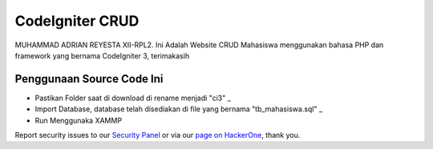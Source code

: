 ###################
CodeIgniter CRUD
###################

MUHAMMAD ADRIAN REYESTA XII-RPL2. Ini Adalah Website CRUD Mahasiswa menggunakan
bahasa PHP dan framework yang bernama CodeIgniter 3, terimakasih


*********
Penggunaan Source Code Ini
*********

- Pastikan Folder saat di download di rename menjadi "ci3" _
- Import Database, database telah disediakan di file yang bernama "tb_mahasiswa.sql" _
- Run Menggunaka XAMMP 

Report security issues to our `Security Panel <mailto:security@codeigniter.com>`_
or via our `page on HackerOne <https://hackerone.com/codeigniter>`_, thank you.
